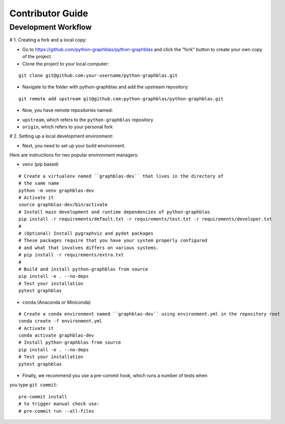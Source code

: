 .. _contributor_guide:

Contributor Guide
=================

.. _dev_workflow:

Development Workflow
--------------------

# 1. Creating a fork and a local copy:

* Go to `https://github.com/python-graphblas/python-graphblas
  <https://github.com/python-graphblas/python-graphblas>`_ and click the
  "fork" button to create your own copy of the project.

* Clone the project to your local computer::

::

  git clone git@github.com:your-username/python-graphblas.git

* Navigate to the folder with python-graphblas and add the upstream repository::

::

  git remote add upstream git@github.com:python-graphblas/python-graphblas.git

* Now, you have remote repositories named:

- ``upstream``, which refers to the ``python-graphblas`` repository
- ``origin``, which refers to your personal fork

# 2. Setting up a local development environment:

* Next, you need to set up your build environment.
Here are instructions for two popular environment managers:

* ``venv`` (pip based)

::

  # Create a virtualenv named ``graphblas-dev`` that lives in the directory of
  # the same name
  python -m venv graphblas-dev
  # Activate it
  source graphblas-dev/bin/activate
  # Install main development and runtime dependencies of python-graphblas
  pip install -r requirements/default.txt -r requirements/test.txt -r requirements/developer.txt
  #
  # (Optional) Install pygraphviz and pydot packages
  # These packages require that you have your system properly configured
  # and what that involves differs on various systems.
  # pip install -r requirements/extra.txt
  #
  # Build and install python-graphblas from source
  pip install -e . --no-deps
  # Test your installation
  pytest graphblas

* ``conda`` (Anaconda or Miniconda)

::

  # Create a conda environment named ``graphblas-dev`` using environment.yml in the repository root
  conda create -f environment.yml
  # Activate it
  conda activate graphblas-dev
  # Install python-graphblas from source
  pip install -e . --no-deps
  # Test your installation
  pytest graphblas

* Finally, we recommend you use a pre-commit hook, which runs a number of tests when
you type ``git commit``::

  pre-commit install
  # to trigger manual check use:
  # pre-commit run --all-files
